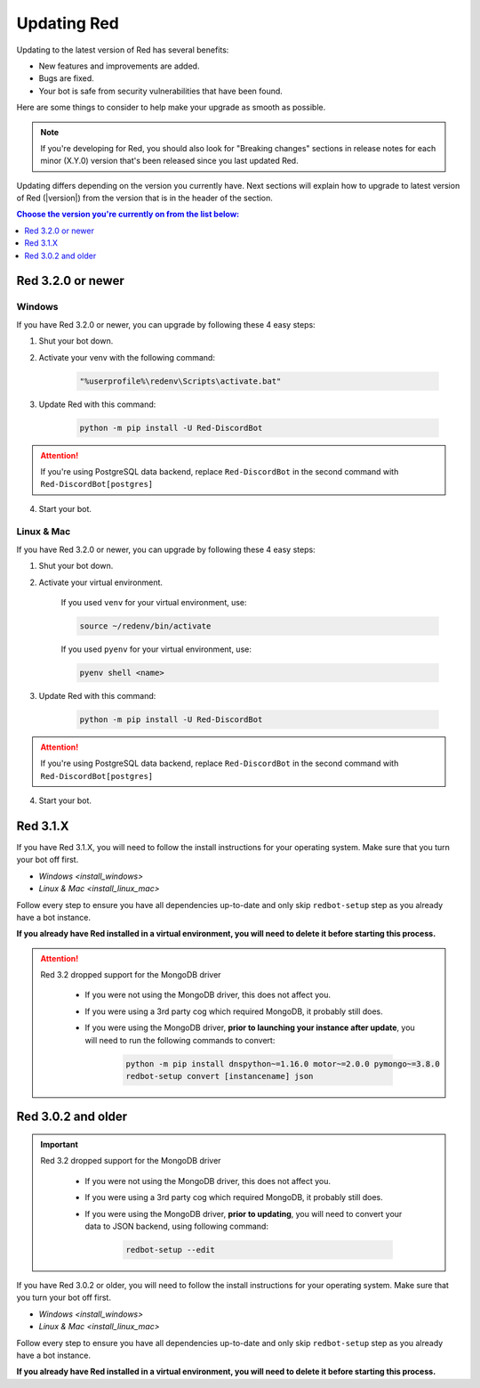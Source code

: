 ============
Updating Red
============

Updating to the latest version of Red has several benefits:

- New features and improvements are added.
- Bugs are fixed.
- Your bot is safe from security vulnerabilities that have been found.

Here are some things to consider to help make your upgrade as smooth as possible.

.. note::

    If you're developing for Red, you should also look for "Breaking changes" sections in release notes for each minor (X.Y.0) version that's been released since you last updated Red.

Updating differs depending on the version you currently have. Next sections will explain how to upgrade to latest version of Red (|version|) from the version that is in the header of the section.

.. contents:: Choose the version you're currently on from the list below:
    :local:
    :depth: 1


Red 3.2.0 or newer
******************

Windows
-------

If you have Red 3.2.0 or newer, you can upgrade by following these 4 easy steps:

1. Shut your bot down.

2. Activate your venv with the following command:

    .. code:: none

        "%userprofile%\redenv\Scripts\activate.bat"

3. Update Red with this command:

    .. code:: none

        python -m pip install -U Red-DiscordBot

.. attention::

    If you're using PostgreSQL data backend, replace ``Red-DiscordBot`` in the second command with ``Red-DiscordBot[postgres]``

4. Start your bot.

Linux & Mac
-----------

If you have Red 3.2.0 or newer, you can upgrade by following these 4 easy steps:

1. Shut your bot down.

2. Activate your virtual environment.
  
    If you used ``venv`` for your virtual environment, use:

    .. code:: none

        source ~/redenv/bin/activate

    If you used ``pyenv`` for your virtual environment, use:

    .. code:: none

        pyenv shell <name>

3. Update Red with this command:

    .. code:: none

        python -m pip install -U Red-DiscordBot

.. attention::

    If you're using PostgreSQL data backend, replace ``Red-DiscordBot`` in the second command with ``Red-DiscordBot[postgres]``

4. Start your bot.

Red 3.1.X
*********

If you have Red 3.1.X, you will need to follow the install instructions for your operating system. Make sure that you turn your bot off first.

- `Windows <install_windows>`
- `Linux & Mac <install_linux_mac>`

Follow every step to ensure you have all dependencies up-to-date and only skip ``redbot-setup`` step as you already have a bot instance.

**If you already have Red installed in a virtual environment, you will need to delete it before starting this process.**

.. attention::

    Red 3.2 dropped support for the MongoDB driver

     - If you were not using the MongoDB driver, this does not affect you.
     - If you were using a 3rd party cog which required MongoDB, it probably still does.
     - If you were using the MongoDB driver, **prior to launching your instance after update**,
       you will need to run the following commands to convert:

         .. code::

           python -m pip install dnspython~=1.16.0 motor~=2.0.0 pymongo~=3.8.0
           redbot-setup convert [instancename] json


Red 3.0.2 and older
*******************

.. important::

    Red 3.2 dropped support for the MongoDB driver

     - If you were not using the MongoDB driver, this does not affect you.
     - If you were using a 3rd party cog which required MongoDB, it probably still does.
     - If you were using the MongoDB driver, **prior to updating**, you will need to convert your data to JSON backend,
       using following command:

         .. code::

           redbot-setup --edit

If you have Red 3.0.2 or older, you will need to follow the install instructions for your operating system. Make sure that you turn your bot off first.

- `Windows <install_windows>`
- `Linux & Mac <install_linux_mac>`

Follow every step to ensure you have all dependencies up-to-date and only skip ``redbot-setup`` step as you already have a bot instance.

**If you already have Red installed in a virtual environment, you will need to delete it before starting this process.**
